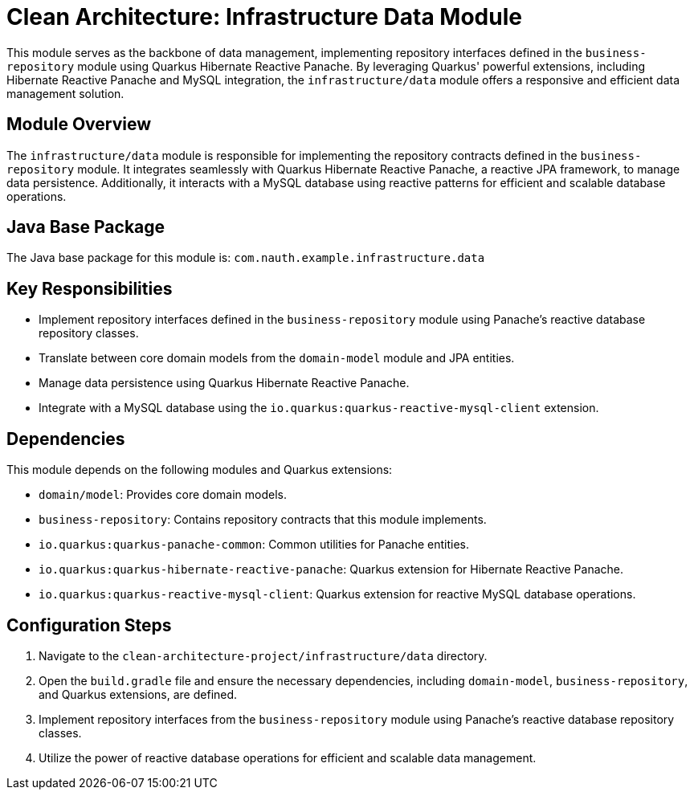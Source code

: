= Clean Architecture: Infrastructure Data Module

This module serves as the backbone of data management, implementing repository interfaces defined in the `business-repository` module using Quarkus Hibernate Reactive Panache. By leveraging Quarkus' powerful extensions, including Hibernate Reactive Panache and MySQL integration, the `infrastructure/data` module offers a responsive and efficient data management solution.

== Module Overview

The `infrastructure/data` module is responsible for implementing the repository contracts defined in the `business-repository` module. It integrates seamlessly with Quarkus Hibernate Reactive Panache, a reactive JPA framework, to manage data persistence. Additionally, it interacts with a MySQL database using reactive patterns for efficient and scalable database operations.

== Java Base Package

The Java base package for this module is: `com.nauth.example.infrastructure.data`

== Key Responsibilities

- Implement repository interfaces defined in the `business-repository` module using Panache's reactive database repository classes.
- Translate between core domain models from the `domain-model` module and JPA entities.
- Manage data persistence using Quarkus Hibernate Reactive Panache.
- Integrate with a MySQL database using the `io.quarkus:quarkus-reactive-mysql-client` extension.

== Dependencies

This module depends on the following modules and Quarkus extensions:

- `domain/model`: Provides core domain models.
- `business-repository`: Contains repository contracts that this module implements.
- `io.quarkus:quarkus-panache-common`: Common utilities for Panache entities.
- `io.quarkus:quarkus-hibernate-reactive-panache`: Quarkus extension for Hibernate Reactive Panache.
- `io.quarkus:quarkus-reactive-mysql-client`: Quarkus extension for reactive MySQL database operations.

== Configuration Steps

1. Navigate to the `clean-architecture-project/infrastructure/data` directory.
2. Open the `build.gradle` file and ensure the necessary dependencies, including `domain-model`, `business-repository`, and Quarkus extensions, are defined.
3. Implement repository interfaces from the `business-repository` module using Panache's reactive database repository classes.
4. Utilize the power of reactive database operations for efficient and scalable data management.
